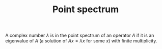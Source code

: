 :PROPERTIES:
:ID:       7273df75-67d0-4226-994f-8972b618f1e3
:END:
#+TITLE: Point spectrum
#+FILETAGS: object

A complex number $\lambda$ is in the point spectrum of an operator $A$ if it
is an eigenvalue of $A$ (a solution of $Ax = \lambda x$ for some $x$) with
finite multiplicity.
